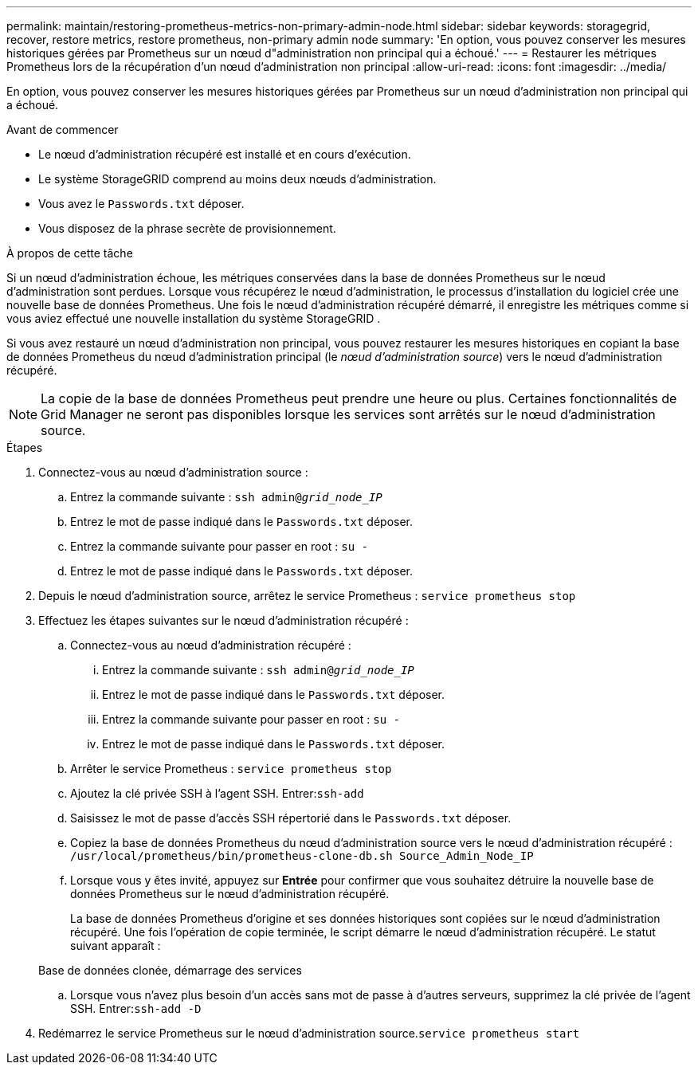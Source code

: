 ---
permalink: maintain/restoring-prometheus-metrics-non-primary-admin-node.html 
sidebar: sidebar 
keywords: storagegrid, recover, restore metrics, restore prometheus, non-primary admin node 
summary: 'En option, vous pouvez conserver les mesures historiques gérées par Prometheus sur un nœud d"administration non principal qui a échoué.' 
---
= Restaurer les métriques Prometheus lors de la récupération d'un nœud d'administration non principal
:allow-uri-read: 
:icons: font
:imagesdir: ../media/


[role="lead"]
En option, vous pouvez conserver les mesures historiques gérées par Prometheus sur un nœud d'administration non principal qui a échoué.

.Avant de commencer
* Le nœud d’administration récupéré est installé et en cours d’exécution.
* Le système StorageGRID comprend au moins deux nœuds d’administration.
* Vous avez le `Passwords.txt` déposer.
* Vous disposez de la phrase secrète de provisionnement.


.À propos de cette tâche
Si un nœud d’administration échoue, les métriques conservées dans la base de données Prometheus sur le nœud d’administration sont perdues.  Lorsque vous récupérez le nœud d’administration, le processus d’installation du logiciel crée une nouvelle base de données Prometheus.  Une fois le nœud d’administration récupéré démarré, il enregistre les métriques comme si vous aviez effectué une nouvelle installation du système StorageGRID .

Si vous avez restauré un nœud d'administration non principal, vous pouvez restaurer les mesures historiques en copiant la base de données Prometheus du nœud d'administration principal (le _nœud d'administration source_) vers le nœud d'administration récupéré.


NOTE: La copie de la base de données Prometheus peut prendre une heure ou plus.  Certaines fonctionnalités de Grid Manager ne seront pas disponibles lorsque les services sont arrêtés sur le nœud d'administration source.

.Étapes
. Connectez-vous au nœud d'administration source :
+
.. Entrez la commande suivante : `ssh admin@_grid_node_IP_`
.. Entrez le mot de passe indiqué dans le `Passwords.txt` déposer.
.. Entrez la commande suivante pour passer en root : `su -`
.. Entrez le mot de passe indiqué dans le `Passwords.txt` déposer.


. Depuis le nœud d’administration source, arrêtez le service Prometheus : `service prometheus stop`
. Effectuez les étapes suivantes sur le nœud d’administration récupéré :
+
.. Connectez-vous au nœud d’administration récupéré :
+
... Entrez la commande suivante : `ssh admin@_grid_node_IP_`
... Entrez le mot de passe indiqué dans le `Passwords.txt` déposer.
... Entrez la commande suivante pour passer en root : `su -`
... Entrez le mot de passe indiqué dans le `Passwords.txt` déposer.


.. Arrêter le service Prometheus : `service prometheus stop`
.. Ajoutez la clé privée SSH à l’agent SSH.  Entrer:``ssh-add``
.. Saisissez le mot de passe d'accès SSH répertorié dans le `Passwords.txt` déposer.
.. Copiez la base de données Prometheus du nœud d’administration source vers le nœud d’administration récupéré : `/usr/local/prometheus/bin/prometheus-clone-db.sh Source_Admin_Node_IP`
.. Lorsque vous y êtes invité, appuyez sur *Entrée* pour confirmer que vous souhaitez détruire la nouvelle base de données Prometheus sur le nœud d'administration récupéré.
+
La base de données Prometheus d'origine et ses données historiques sont copiées sur le nœud d'administration récupéré.  Une fois l’opération de copie terminée, le script démarre le nœud d’administration récupéré.  Le statut suivant apparaît :

+
Base de données clonée, démarrage des services

.. Lorsque vous n’avez plus besoin d’un accès sans mot de passe à d’autres serveurs, supprimez la clé privée de l’agent SSH.  Entrer:``ssh-add -D``


. Redémarrez le service Prometheus sur le nœud d’administration source.`service prometheus start`

